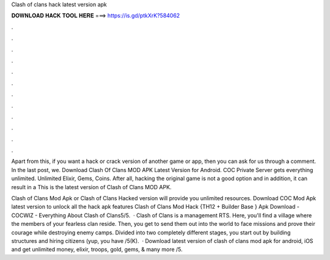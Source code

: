 Clash of clans hack latest version apk



𝐃𝐎𝐖𝐍𝐋𝐎𝐀𝐃 𝐇𝐀𝐂𝐊 𝐓𝐎𝐎𝐋 𝐇𝐄𝐑𝐄 ===> https://is.gd/ptkXrK?584062



.



.



.



.



.



.



.



.



.



.



.



.

Apart from this, if you want a hack or crack version of another game or app, then you can ask for us through a comment. In the last post, we. Download Clash Of Clans MOD APK Latest Version for Android. COC Private Server gets everything unlimited. Unlimited Elixir, Gems, Coins. After all, hacking the original game is not a good option and in addition, it can result in a This is the latest version of Clash of Clans MOD APK.

Clash of Clans Mod Apk or Clash of Clans Hacked version will provide you unlimited resources. Download COC Mod Apk latest version to unlock all the hack apk features Clash of Clans Mod Hack {TH12 + Builder Base } Apk Download - COCWIZ - Everything About Clash of Clans5/5.  · Clash of Clans is a management RTS. Here, you'll find a village where the members of your fearless clan reside. Then, you get to send them out into the world to face missions and prove their courage while destroying enemy camps. Divided into two completely different stages, you start out by building structures and hiring citizens (yup, you have /5(K).  · Download latest version of clash of clans mod apk for android, iOS and get unlimited money, elixir, troops, gold, gems, & many more /5.

